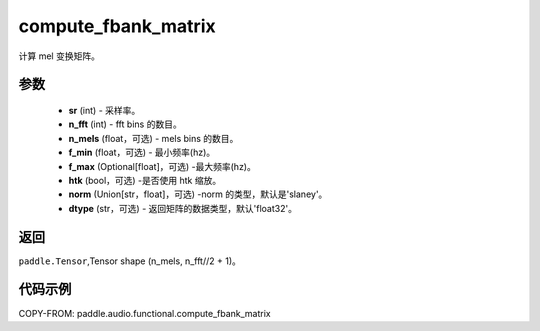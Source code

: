 .. _cn_api_audio_functional_compute_fbank_matrix:

compute_fbank_matrix
-------------------------------

.. py:function:: paddle.audio.functional.compute_fbank_matrix(sr, n_fft, n_mels=64, f_min=0.0, f_max=None, htk=False, nrom='slaney', dtype='float32')

计算 mel 变换矩阵。

参数
::::::::::::

    - **sr** (int) - 采样率。
    - **n_fft** (int) - fft bins 的数目。
    - **n_mels** (float，可选) - mels bins 的数目。
    - **f_min** (float，可选) - 最小频率(hz)。
    - **f_max** (Optional[float]，可选) -最大频率(hz)。
    - **htk** (bool，可选) -是否使用 htk 缩放。
    - **norm** (Union[str，float]，可选) -norm 的类型，默认是'slaney'。
    - **dtype** (str，可选) - 返回矩阵的数据类型，默认'float32'。

返回
:::::::::

``paddle.Tensor``,Tensor shape (n_mels, n_fft//2 + 1)。

代码示例
:::::::::

COPY-FROM: paddle.audio.functional.compute_fbank_matrix
